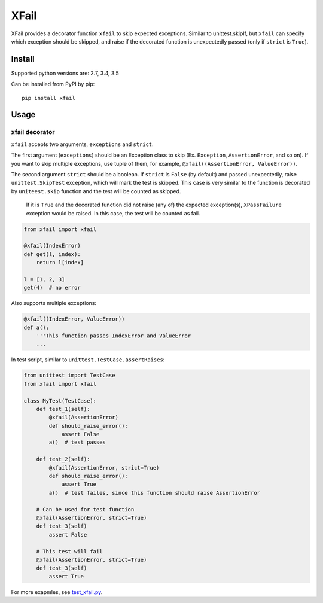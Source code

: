 XFail
=====

.. image:: https://img.shields.io/pypi/v/xfail.svg
        :target: https://pypi.python.org/pypi/xfail

.. image:: https://img.shields.io/pypi/pyversions/xfail.svg
        :target: https://pypi.python.org/pypi/xfail

.. image:: https://img.shields.io/travis/miyakogi/xfail.py.svg
        :target: https://travis-ci.org/miyakogi/xfail.py

.. image:: https://codecov.io/github/miyakogi/xfail.py/coverage.svg?branch=master
    :target: https://codecov.io/github/miyakogi/xfail.py?branch=master


XFail provides a decorator function ``xfail`` to skip expected exceptions.
Similar to unittest.skipIf, but ``xfail`` can specify which exception should be
skipped, and raise if the decorated function is unexpectedly passed (only if
``strict`` is ``True``).

Install
-------

Supported python versions are: 2.7, 3.4, 3.5

Can be installed from PyPI by pip::

    pip install xfail

Usage
-----

xfail decorator
^^^^^^^^^^^^^^^

``xfail`` accepts two arguments, ``exceptions`` and ``strict``.

The first argument (``exceptions``) should be an Exception class to skip (Ex.
``Exception``, ``AssertionError``, and so on). If you want to skip multiple
exceptions, use tuple of them, for example, ``@xfail((AssertionError,
ValueError))``.

The second argument ``strict`` should be a boolean. If ``strict`` is ``False``
(by default) and passed unexpectedly, raise ``unittest.SkipTest`` exception,
which will mark the test is skipped. This case is very similar to the function
is decorated by ``uniteest.skip`` function and the test will be counted as
skipped.

 If it is ``True`` and the decorated function did not raise (any of) the
 expected exception(s), ``XPassFailure`` exception would be raised.
 In this case, the test will be counted as fail.

.. code-block:: py

    from xfail import xfail

    @xfail(IndexError)
    def get(l, index):
        return l[index]

    l = [1, 2, 3]
    get(4)  # no error

Also supports multiple exceptions:

.. code-block:: py

    @xfail((IndexError, ValueError))
    def a():
        '''This function passes IndexError and ValueError
        ...

In test script, similar to ``unittest.TestCase.assertRaises``:

.. code-block:: py

    from unittest import TestCase
    from xfail import xfail

    class MyTest(TestCase):
        def test_1(self):
            @xfail(AssertionError)
            def should_raise_error():
                assert False
            a()  # test passes

        def test_2(self):
            @xfail(AssertionError, strict=True)
            def should_raise_error():
                assert True
            a()  # test failes, since this function should raise AssertionError

        # Can be used for test function
        @xfail(AssertionError, strict=True)
        def test_3(self)
            assert False

        # This test will fail
        @xfail(AssertionError, strict=True)
        def test_3(self)
            assert True

For more exapmles, see `test_xfail.py <https://github.com/miyakogi/xfail.py/blob/master/test_xfail.py>`_.
